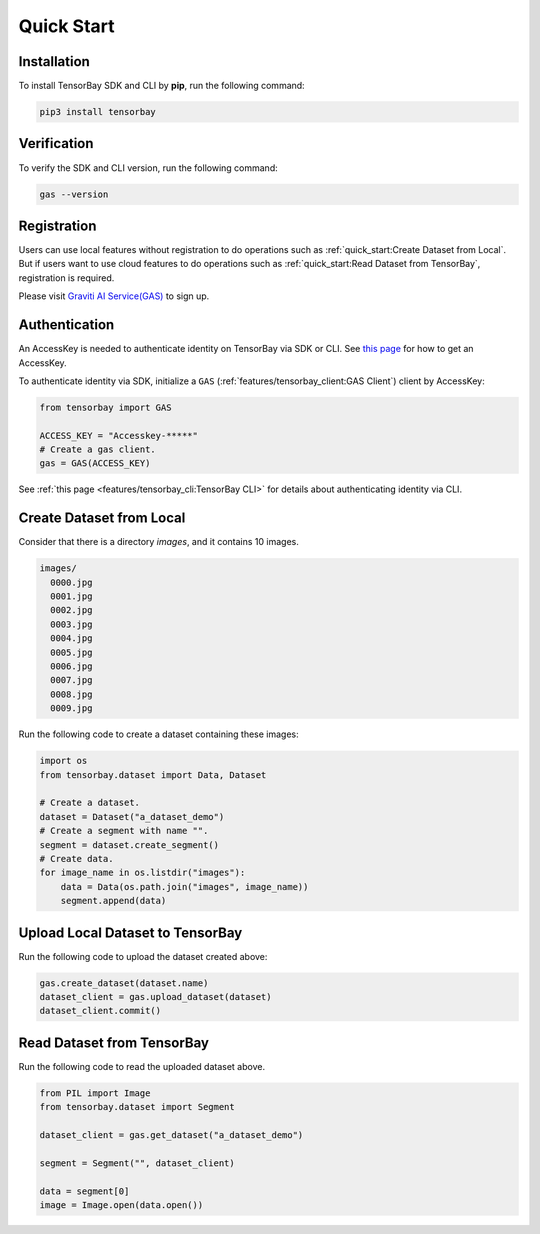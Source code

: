 #############
 Quick Start
#############

**************
 Installation
**************

To install TensorBay SDK and CLI by **pip**, run the following command:

.. code:: console

   pip3 install tensorbay


**************
 Verification
**************

To verify the SDK and CLI version, run the following command:

.. code:: console

   gas --version


**************
 Registration
**************

Users can use local features without registration to do operations
such as :ref:`quick_start:Create Dataset from Local`.
But if users want to use cloud features to do operations
such as :ref:`quick_start:Read Dataset from TensorBay`, registration is required.

Please visit `Graviti AI Service(GAS)`_ to sign up.

.. _graviti ai service(gas): https://www.graviti.cn/tensorBay


****************
 Authentication
****************

An AccessKey is needed to authenticate identity on TensorBay via SDK or CLI.
See `this page <https://gas.graviti.cn/access-key>`_ for how to get an AccessKey.

To authenticate identity via SDK, initialize a ``GAS`` (:ref:`features/tensorbay_client:GAS Client`)
client by AccessKey:

.. code:: python

   from tensorbay import GAS

   ACCESS_KEY = "Accesskey-*****"
   # Create a gas client.
   gas = GAS(ACCESS_KEY)

See :ref:`this page <features/tensorbay_cli:TensorBay CLI>` for details
about authenticating identity via CLI.

***************************
 Create Dataset from Local
***************************

Consider that there is a directory `images`, and it contains 10 images.

.. code::

   images/
     0000.jpg
     0001.jpg
     0002.jpg
     0003.jpg
     0004.jpg
     0005.jpg
     0006.jpg
     0007.jpg
     0008.jpg
     0009.jpg

Run the following code to create a dataset containing these images:

.. code:: python

   import os
   from tensorbay.dataset import Data, Dataset

   # Create a dataset.
   dataset = Dataset("a_dataset_demo")
   # Create a segment with name "".
   segment = dataset.create_segment()
   # Create data.
   for image_name in os.listdir("images"):
       data = Data(os.path.join("images", image_name))
       segment.append(data)


***********************************
 Upload Local Dataset to TensorBay
***********************************

Run the following code to upload the dataset created above:

.. code:: python

   gas.create_dataset(dataset.name)
   dataset_client = gas.upload_dataset(dataset)
   dataset_client.commit()


*****************************
 Read Dataset from TensorBay
*****************************

Run the following code to read the uploaded dataset above.

.. code:: python

   from PIL import Image
   from tensorbay.dataset import Segment

   dataset_client = gas.get_dataset("a_dataset_demo")

   segment = Segment("", dataset_client)

   data = segment[0]
   image = Image.open(data.open())
